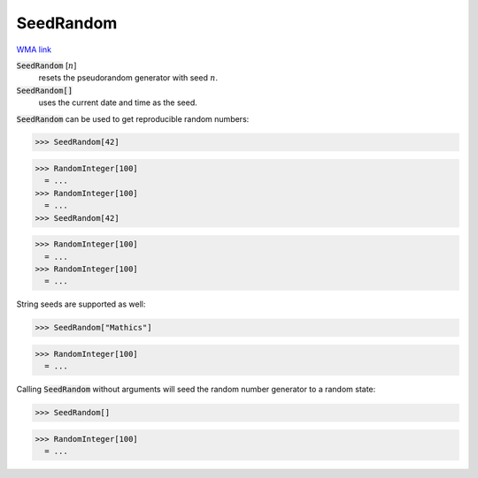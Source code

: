 SeedRandom
==========

`WMA link <https://reference.wolfram.com/language/ref/SeedRandom.html>`_

:code:`SeedRandom` [:math:`n`]
    resets the pseudorandom generator with seed :math:`n`.

:code:`SeedRandom[]`
    uses the current date and time as the seed.





:code:`SeedRandom`  can be used to get reproducible random numbers:

>>> SeedRandom[42]

>>> RandomInteger[100]
  = ...
>>> RandomInteger[100]
  = ...
>>> SeedRandom[42]

>>> RandomInteger[100]
  = ...
>>> RandomInteger[100]
  = ...

String seeds are supported as well:

>>> SeedRandom["Mathics"]

>>> RandomInteger[100]
  = ...

Calling :code:`SeedRandom`  without arguments will seed the random
number generator to a random state:

>>> SeedRandom[]

>>> RandomInteger[100]
  = ...
